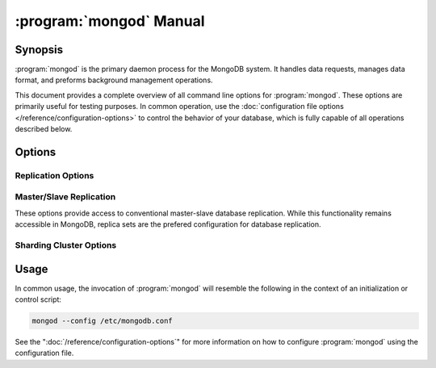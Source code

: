 .. _mongod:

.. default-domain:: mongodb

.. binary:: mongod

========================
:program:`mongod` Manual
========================

Synopsis
--------

:program:`mongod` is the primary daemon process for the MongoDB
system. It handles data requests, manages data format, and preforms
background management operations.

This document provides a complete overview of all command line options
for :program:`mongod`. These options are primarily useful for testing
purposes. In common operation, use the :doc:`configuration file
options </reference/configuration-options>` to control the behavior of
your database, which is fully capable of all operations described
below.

Options
-------

.. program:: mongod

.. option:: --help, -h

   Returns a basic help and usage text.

.. option:: --version

   Returns the version of the :program:`mongod` daemon.

.. option:: --config <filname>, -f <filename>

   Specifies a configuration file, that you can use to specify
   runtime-configurations. While the options are equivalent and
   accessible via the other command line arguments, the configuration
   file is the preferred method for runtime configuration of
   mongod. See the ":doc:`/reference/configuration-options`" document
   for more information about these options.

.. option:: --verbose, -v

   Increases the amount of internal reporting returned on standard
   output or in the log file specified by :option:`--logpath`. Use the
   ``-v`` form to control the level of verbosity by including the
   option multiple times, (e.g. ``-vvvvv``.)

.. option:: --quiet

   Runs the :program:`mongod` instance in a quiet mode that attempts to limit
   the amount of output.

.. option:: --port <port>

   Specifies a TCP port for the :program:`mongod` to listen for client
   connections. By default :program:`mongod` listens for connections on
   port 27017.

   UNIX-like systems require root privileges to use ports with numbers
   lower than 1000.

.. option:: --bind_ip <ip address>

   The IP address that the :program:`mongod` process will bind to and
   listen for connections. By default :program:`mongod` listens for
   connections on the localhost (i.e. ``127.0.0.1`` address.) You may
   attach :program:`mongod` to any interface; however, if you attach
   :program:`mongod` to a publicly accessible interface ensure that
   you have implemented proper authentication and/or firewall
   restrictions to protect the integrity of your database.

.. option:: --maxCons <number>

   Specifies the maximum number of simultaneous connections that
   :program:`mongod` will accept. This setting will have no effect if
   it is higher than your operating system's configured maximum
   connection tracking threshold.

.. option:: --objcheck

   Forces the :program:`mongod` to validate all requests from clients
   upon receipt to ensure that invalid objects are never inserted into
   the database. This option can produce a significant performance
   impact, and is not enabled by default.

.. option:: --logpath <path>

   Specify a path for the log file that will hold all diagnostic
   logging information.

   Unless specified, :program:`mongod` will output all log information
   to the standard output. Additionally, unless you also specify
   :option:`--logapend`, the logfile will be overwritten when the
   process restarts.

   .. note::

      The behavior of the logging system may change in the near
      future in response to the :issue:`SERVER-4499` case.

.. option:: --logapend

   When specified, this option ensures that :program:`mongod` appends
   new entries to the end of the logfile rather than overwriting the
   content of the log when the process restarts.

.. option:: --syslog

   .. versionadded: 2.1.0

   Sends all logging output to the host's :term:`syslog` system rather
   than to standard output or a log file as with :option:`--logpath`.

   .. warning:: You cannot use :option:`--syslog` with :option:`--logpath`.

.. option:: --pidfilepath <path>

   Specify a file location to hold the ":term:`PID`" or process ID of
   the :program:`mongod` process. Useful for tracking the
   :program:`mongod` process in combination with the :option:`mongod --fork`
   option.

   If this option is not set, :program:`mongod` will create no PID file.

.. option:: --keyFile <file>

   Specify the path to a key file to store authentication
   information. This option is only useful for the connection between
   replica set members.

   .. seealso:: ":ref:`Replica Set Security <replica-set-security>`"
      and ":doc:`/administration/replica-sets`."

.. option:: --nounixsocket

   Disables listening on the UNIX socket. Unless set to false,
   :program:`mongod` and :program:`mongos` provide a UNIX-socket.

.. option:: --unixSocketPrefix <path>

   Specifies a path for the UNIX socket. Unless this option has a
   value, :program:`mongod` and :program:`mongos`, create a socket
   with the ``/tmp`` as a prefix.

.. option:: --fork

   Enables a :term:`daemon` mode for :program:`mongod` that runs the
   process to the background. This is the normal mode of operation, in
   production and production-like environments, but may *not* be
   desirable for testing.

.. option:: --auth

   Enables database authentication for users connecting from remote
   hosts. configure users via the :doc:`mongo shell shell
   </reference/mongo>`. If no users exist, the localhost interface
   will continue to have access to the database until the you create
   the first user.

   See the ":doc:`/administration/security`" document for more
   information regarding this functionality.

.. option:: --cpu

   Forces :program:`mongod` to report the percentage of CPU time in
   write lock. :program:`mongod` generates output every four
   seconds. MongoDB writes this data to standard output or the logfile
   if using the :setting:`logpath` option.

.. option:: --dbpath <path>

   Specify a directory for the :program:`mongod` instance to store its
   data. Typical locations include: "``/srv/mognodb``",
   "``/var/lib/mongodb``" or "``/opt/mongodb``"

   Unless specified, :program:`mongod` will look for data files in the
   default ``/data/db`` directory. (Windows systems use the
   ``\data\db`` directory.) If you installed using a package
   management system. Check the ``/etc/mongodb.conf`` file provided by
   your packages to see the configuration of the :setting:`dbpath`.

.. option:: --diaglog <value>

   Creates a very verbose, diagnostic log for troubleshooting and
   recording various errors. MongoDB writes these log files in the
   :setting:`dbpath` in a series of files that begin with the string
   "``diaglog``".

   The specified value configures the level of verbosity. Possible
   values, and their impact are as follows.

   =========  ===================================
   **Value**  **Setting**
   ---------  -----------------------------------
      0       off. No logging.
      1       Log write operations.
      2       Log read operations.
      3       Log both read and write operations.
      7       Log write and some read operations.
   =========  ===================================

   :option:`--diaglog` is for internal use and not intended for most
   users.

.. option:: --directoryperdb

   Alters the storage pattern of the data directory to store each
   database's files in a distinct folder. This option will create
   directories within the :option:`--dbpath` named for each directory.

   Use this option in conjunction with your file system and device
   configuration so that MongoDB will store data on a number of
   distinct disk devices to increase write throughput or disk
   capacity.

.. option:: --journal

   Enables operation journaling to ensure write durability and data
   consistency. :program:`mongodb` enables journaling by default on
   64-bit builds of versions after 2.0.

.. option:: --journalOptions <arguments>

   Provides functionality for testing. Not for general use, and may
   affect database integrity.

.. option:: --journalCommitInterval <value>

   Specifies the maximum amount of time for :program:`mongod` to allow
   between journal operations. The default value is 100 milliseconds,
   while possible values range from 2 to 300 milliseconds. Lower
   values increase the durability of the journal, at the expense of
   disk performance.

.. option:: --ipv6

   Specify this option to enable IPv6 support. This will allow clients
   to connect to :program:`mongod` using IPv6
   networks. :program:`mongod` disables IPv6 support by default in
   :program:`mongod` and all utilities.

.. option:: --jsonnp

   Permits :term:`JSONP` access via an HTTP interface. Consider the
   security implications of allowing this activity before enabling
   this option.

.. option:: --noauth

   Disable authentication. Currently the default. Exists for future
   compatibility and clarity.

.. option:: --nohttpinterface

   Disables the HTTP interface.

.. option:: --nojournal

   Disables the durability journaling. By default, :program:`mongod`
   enables journaling in 64-bit versions after v2.0.

.. option:: --noprealloc

   Disables the preallocation of data files. This will shorten the
   start up time in some cases, but can cause significant performance
   penalties during normal operations.

.. option:: --noscripting

   Disables the scripting engine.

.. option:: --notablescan

   Forbids operations that require a table scan.

.. option:: --nssize <value>

   Specifies the default value for namespace files (i.e ``.ns``). This
   option has no impact on the size of existing namespace files.

   The default value is 16 megabytes, this provides for effectively
   12,000 possible namespace. The maximum size is 2 gigabytes.

.. option:: --profile <level>

   Changes the level of database profiling, which inserts information
   about operation performance into output of :program:`mongod` or the log
   file. The following levels are available:

   =========  ==================================
   **Level**  **Setting**
   ---------  ----------------------------------
      0       Off. No profiling.
      1       On. Only includes slow operations.
      2       On. Includes all operations.
   =========  ==================================

   Profiling is off by default. Database profiling can impact database
   performance. Enable this option only after careful consideration.

.. option:: --quota

   Enables a maximum limit for the number data files each database can
   have. When running with :option:`--quota``, there are a maximum of
   8 data files per database. Adjust the quota with the
   :option:`--quotaFiles` option.

.. option:: --quotaFiles <number>

   Modify limit on the number of data files per database. This option
   requires the :option:`--quota` setting. The default value for
   :option:`--quotaFiles` is 8.

.. option:: --rest

   Enables the simple :term:`REST` API.

.. option:: --repair

   Runs a repair routine on all databases.

   .. note::

      Because :program:`mongod` rewrites all of the database files
      during the repair routine, if you do not run :option:`--repair`
      under the same user account as :program:`mongod` usually runs,
      you will need to run ``chown`` on your database files to correct
      the permissions before starting :program:`mongod` again.

.. option:: --repairpath <path>

   Specifies the root directory containing MongoDB data files, to use
   for the :option:`--repair` operation. Defaults to the value
   specified by :option:`--dbpath`.

.. option:: --slowms <value>

   Defines the value of "slow," for the :option:`--profile`
   option. The :term:`database profiler` reports operations that take
   longer to run than the specified period.

.. option:: --smallfiles

   Enables a mode where MongoDB uses a smaller default file
   size. Specifically, :option:`--smallfiles` quarters the initial
   file size for data files and limits the maximum file size to 512
   megabytes.

   Use :option:`--smallfiles` if you have a large number of databases
   that each holds a small quantity of data.

.. option:: --shutdown

   Used in :term:`control scripts <control script>`, the
   :option:`--shutdown` will cleanly and safely terminate the
   :program:`mongod` process. When invoking :program:`mongod` with this
   option you must set the :option:`--dbpath` option either directly
   or by way of the :doc:`configuration file
   </reference/configuration-options>` and the :option:`--config`
   option.

.. option:: --syncdelay <value>

   This setting contrils the maximum number of seconds between disk
   syncs. While :program:`mongod` is always writing data to disk, this
   setting controls the maximum guaranteed interval between a
   successful write operation and the next time the database flushes
   data to disk.

   In many cases, the actual interval between write operations and
   disk flushes is much shorter than the value

   If set to "``0``", :program:`mongod` flushes all operations to disk
   immediately, which may have a significant performance impact. If
   :option:`--journal` is ``true``, all writes will be durable, by way
   of the journal within the time specified by
   :option:`--journalCommitInterval`.

.. option:: --sysinfo

   Returns diagnostic system information and then exits. The
   information provides the page size, the number of physical pages,
   and the number of available physical pages.

.. option:: --upgrade

   Upgrades the on-disk data format of the files specified by the
   :option:`--dbpath` to the latest version, if needed.

   This option only affects the operation of :program:`mongod` if the
   data files are in an old format.

   .. note::

      In most cases you should **not** set this value, so you can
      exercise the most control over your upgrade process. See the MongoDB
      `release notes <http://www.mongodb.org/downloads>`_ (on the
      download page) for more information about the upgrade process.

Replication Options
```````````````````

.. option:: --fastsync

   In the context of :term:`replica set` replication, set this option
   if you have seeded this replica with a snapshot of the
   :term:`dbpath` of another member of the set. Otherwise the
   :program:`mongod` will attempt to perform a full sync.

   .. warning::

      If the data is not perfectly synchronized *and*
      :program:`mongod` starts with :setting:`fastsync`, then the
      secondary or slave will be permanently out of sync with the
      primary, which may cause significant consistency problems.

.. option:: --oplogSize <value>

   Specifies a maximum size in megabytes for the replication operation
   log (e.g. :term:`oplog`.) By :program:`mongod` creates an
   :term:`oplog` based on the maximum amount of space available. For
   64-bit systems, the op log is typically 5% of available disk space.

.. option:: --replSet <setname>

   Use this option to configure replication with replica sets. Specify
   a setname as an argument to this set. All hosts must have the same
   set name.

   .. seealso:: ":doc:`/replication`,"
      ":doc:`/administration/replica-sets`," and
      ":doc:`/reference/replica-configuration`"

Master/Slave Replication
````````````````````````

These options provide access to conventional master-slave database
replication. While this functionality remains accessible in MongoDB,
replica sets are the prefered configuration for database replication.

.. option:: --master

   Configures :program:`mongod` to run as a replication
   :term:`master`.

.. option:: --slave

   Configures :program:`mongod` to run as a replication
   :term:`slave`.

.. option:: --source <host>:<port>

   For use with the :option:`--slave` option, the ``--source`` option
   designates the server that this instance will replicate.

.. option:: --only <arg>

   For use with the :option:`--slave` option, the ``--only`` option
   specifies only a single :term:`database` to replicate.

.. option:: --slavedelay <value>

   For use with the :option:`--slave` option, the ``--slavedelay``
   option configures a "delay" in seconds, for this slave to wait to
   apply operations from the :term:`master` node.

.. option:: --autoresync

   For use with the :option:`--slave` option, the
   :option:`--autoresync` option allows this slave to automatically
   resync if the local data is more than 10 seconds behind the
   master. This option may be problematic if the :term:`oplog` is too
   small (controlled by the :option:`--oplogSize` option.) If the
   :term:`oplog` not large enough to store the difference in changes
   between the master's current state and the state of the slave, this
   node will forcibly resync itself unnecessarily. When you set the If
   the :option:`--autoresync` option the slave will not attempt an
   automatic resync more than once in a ten minute period.

Sharding Cluster Options
````````````````````````

.. option:: --configsvr

   Declares that this :program:`mongod` instance serves as the
   :term:`config database` of a shard cluster. The default port for
   :program:`mongod` with this option is ``27019` and
   :program:`mongod` writes all data files to the ``/configdb``
   sub-directory of the :option:`--dbpath` directory.

.. option:: --shardsvr

   Configures this :program:`mongod` instance as a shard in a
   partitioned cluster. The default port for these instances is ``27018``.

.. option:: --noMoveParanoia

   Disables a "paranoid mode" for data writes for the
   :dbcommand:`moveChunk`.

Usage
-----

In common usage, the invocation of :program:`mongod` will resemble the
following in the context of an initialization or control script:

.. code-block:: sh

   mongod --config /etc/mongodb.conf

See the ":doc:`/reference/configuration-options`" for more information
on how to configure :program:`mongod` using the configuration file.
